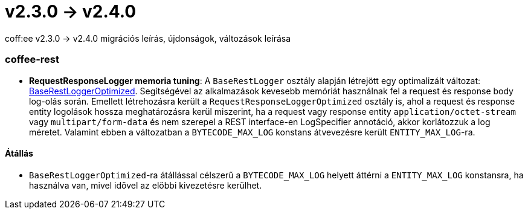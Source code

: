 = v2.3.0 → v2.4.0

coff:ee v2.3.0 -> v2.4.0 migrációs leírás, újdonságok, változások leírása

=== coffee-rest
* *RequestResponseLogger memoria tuning*: A `BaseRestLogger` osztály alapján létrejött egy optimalizált változat: <<common_core_coffee-rest_BaseRestLoggerOptimized,BaseRestLoggerOptimized>>. Segítségével az alkalmazások kevesebb memóriát használnak fel a request és response body log-olás során.
Emellett létrehozásra került a `RequestResponseLoggerOptimized` osztály is, ahol a request és response entity logolások hossza meghatározásra kerül miszerint, ha a request vagy response entity `application/octet-stream` vagy `multipart/form-data` és nem szerepel a REST interface-en LogSpecifier annotáció, akkor korlátozzuk a log méretet.
Valamint ebben a változatban a `BYTECODE_MAX_LOG` konstans átvevezésre került `ENTITY_MAX_LOG`-ra.

==== Átállás

* `BaseRestLoggerOptimized`-ra átállással célszerű a `BYTECODE_MAX_LOG` helyett áttérni a `ENTITY_MAX_LOG` konstansra, ha használva van, mivel idővel az előbbi kivezetésre kerülhet.
